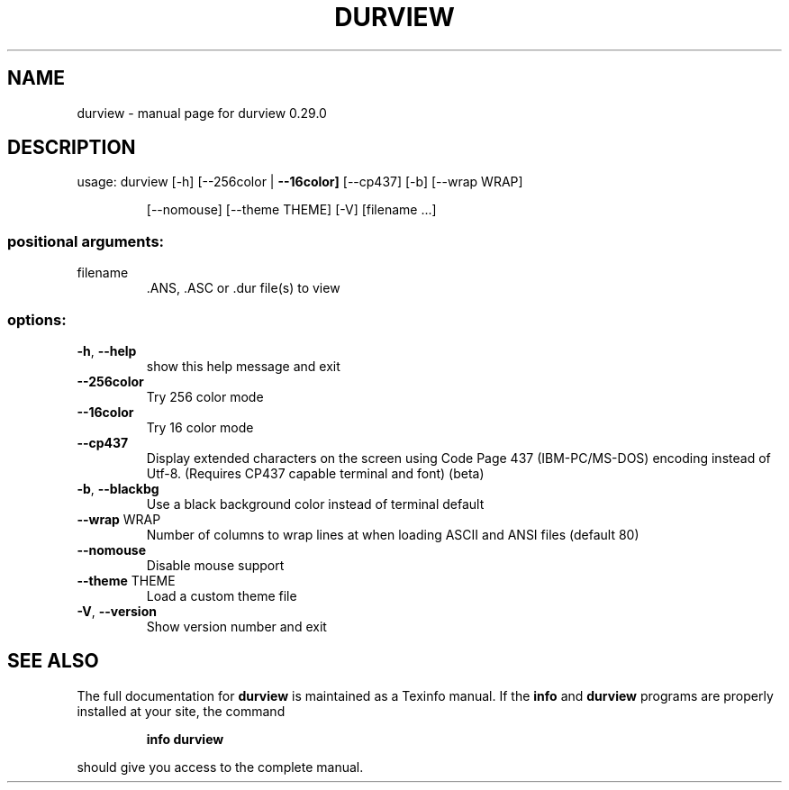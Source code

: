 .\" DO NOT MODIFY THIS FILE!  It was generated by help2man 1.49.3.
.TH DURVIEW "1" "February 2025" "durview 0.29.0" "User Commands"
.SH NAME
durview \- manual page for durview 0.29.0
.SH DESCRIPTION
usage: durview [\-h] [\-\-256color | \fB\-\-16color]\fR [\-\-cp437] [\-b] [\-\-wrap WRAP]
.IP
[\-\-nomouse] [\-\-theme THEME] [\-V]
[filename ...]
.SS "positional arguments:"
.TP
filename
\&.ANS, .ASC or .dur file(s) to view
.SS "options:"
.TP
\fB\-h\fR, \fB\-\-help\fR
show this help message and exit
.TP
\fB\-\-256color\fR
Try 256 color mode
.TP
\fB\-\-16color\fR
Try 16 color mode
.TP
\fB\-\-cp437\fR
Display extended characters on the screen using Code Page 437
(IBM\-PC/MS\-DOS) encoding instead of Utf\-8. (Requires CP437
capable terminal and font) (beta)
.TP
\fB\-b\fR, \fB\-\-blackbg\fR
Use a black background color instead of terminal default
.TP
\fB\-\-wrap\fR WRAP
Number of columns to wrap lines at when loading ASCII and
ANSI files (default 80)
.TP
\fB\-\-nomouse\fR
Disable mouse support
.TP
\fB\-\-theme\fR THEME
Load a custom theme file
.TP
\fB\-V\fR, \fB\-\-version\fR
Show version number and exit
.SH "SEE ALSO"
The full documentation for
.B durview
is maintained as a Texinfo manual.  If the
.B info
and
.B durview
programs are properly installed at your site, the command
.IP
.B info durview
.PP
should give you access to the complete manual.
